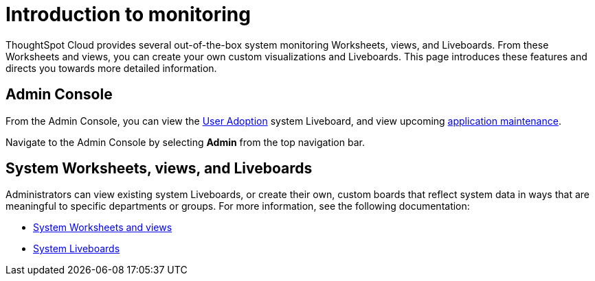 = Introduction to monitoring
:last_updated: 11/05/2021
:linkattrs:
:experimental:
:page-layout: default-cloud
:page-aliases: /admin/system-monitor/introduction.adoc
:description: Learn how to monitor your system.



ThoughtSpot Cloud provides several out-of-the-box system monitoring Worksheets, views, and Liveboards.
From these Worksheets and views, you can create your own custom visualizations and Liveboards.
This page introduces these features and directs you towards more detailed information.

== Admin Console

From the Admin Console, you can view the xref:user-adoption.adoc[User Adoption] system Liveboard, and view upcoming xref:scheduled-maintenance.adoc[application maintenance].

Navigate to the Admin Console by selecting *Admin* from the top navigation bar.

== System Worksheets, views, and Liveboards

Administrators can view existing system Liveboards, or create their own, custom boards that reflect system data in ways that are meaningful to specific departments or groups.
For more information, see the following documentation:

* xref:system-worksheet.adoc[System Worksheets and views]
* xref:system-liveboards.adoc[System Liveboards]
